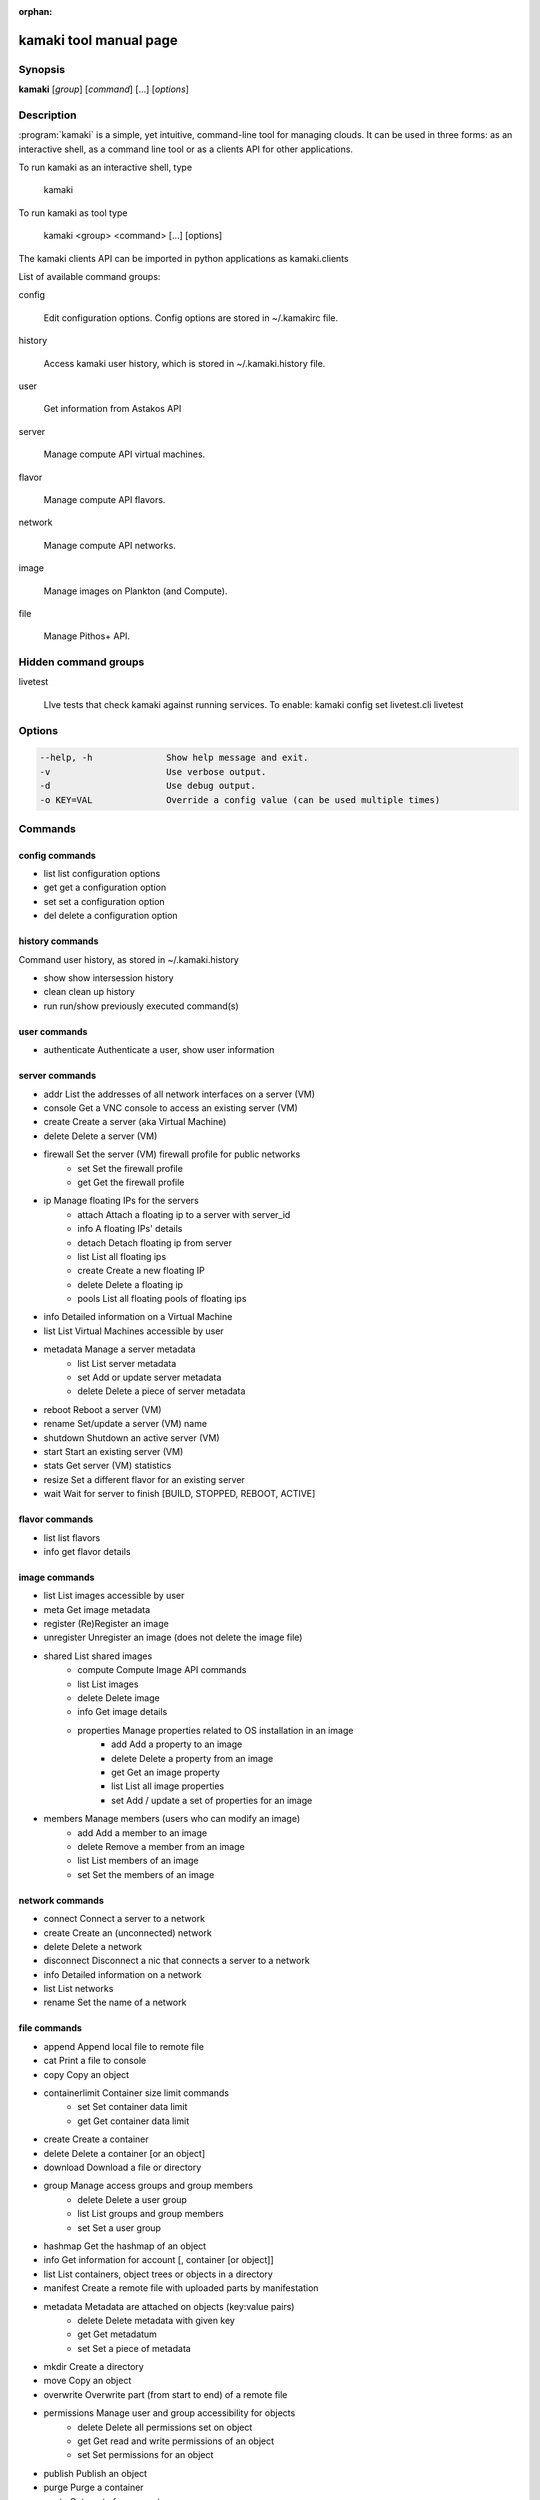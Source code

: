 :orphan:

kamaki tool manual page
=======================

Synopsis
--------

**kamaki** [*group*] [*command*] [...] [*options*]


Description
-----------

:program:`kamaki` is a simple, yet intuitive, command-line tool for managing 
clouds. It can be used in three forms: as an interactive shell, as a command line tool or as a clients API for other applications.

To run kamaki as an interactive shell, type

    kamaki

To run kamaki as tool type

    kamaki <group> <command> [...] [options]

The kamaki clients API can be imported in python applications as kamaki.clients


List of available command groups:

config

    Edit configuration options. Config options are stored in ~/.kamakirc file.

history

    Access kamaki user history, which is stored in ~/.kamaki.history file.

user

    Get information from Astakos API

server

    Manage compute API virtual machines.

flavor

    Manage compute API flavors.

network

    Manage compute API networks.

image 

    Manage images on Plankton (and Compute).

file

    Manage Pithos+ API.


Hidden command groups
---------------------

livetest

    LIve tests that check kamaki against running services. To enable:
    kamaki config set livetest.cli livetest


Options
-------

.. code-block:: console

    --help, -h              Show help message and exit.
    -v                      Use verbose output.
    -d                      Use debug output.
    -o KEY=VAL              Override a config value (can be used multiple times)


Commands
--------

config commands
***************

* list       list configuration options
* get        get a configuration option
* set        set a configuration option
* del        delete a configuration option


history commands
****************

Command user history, as stored in ~/.kamaki.history

* show      show intersession history
* clean     clean up history
* run       run/show previously executed command(s)


user commands
*************

* authenticate      Authenticate a user, show user information


server commands
***************

* addr      List the addresses of all network interfaces on a server (VM)
* console   Get a VNC console to access an existing server (VM)
* create    Create a server (aka Virtual Machine)
* delete    Delete a server (VM)
* firewall  Set the server (VM) firewall profile for public networks
    * set   Set the firewall profile
    * get   Get the firewall profile
* ip        Manage floating IPs for the servers
    * attach    Attach a floating ip to a server with server_id
    * info      A floating IPs' details
    * detach    Detach floating ip from server
    * list      List all floating ips
    * create    Create a new floating IP
    * delete    Delete a floating ip
    * pools     List all floating pools of floating ips
* info      Detailed information on a Virtual Machine
* list      List Virtual Machines accessible by user
* metadata  Manage a server metadata
    * list      List server metadata
    * set       Add or update server metadata
    * delete    Delete a piece of server metadata
* reboot    Reboot a server (VM)
* rename    Set/update a server (VM) name
* shutdown  Shutdown an active server (VM)
* start     Start an existing server (VM)
* stats     Get server (VM) statistics
* resize    Set a different flavor for an existing server
* wait      Wait for server to finish [BUILD, STOPPED, REBOOT, ACTIVE]


flavor commands
***************

* list       list flavors
* info       get flavor details


image commands
**************

* list           List images accessible by user
* meta           Get image metadata
* register       (Re)Register an image
* unregister     Unregister an image (does not delete the image file)
* shared         List shared images
    * compute        Compute Image API commands
    * list       List images
    * delete     Delete image
    * info       Get image details
    * properties Manage properties related to OS installation in an image
        * add    Add a property to an image
        * delete Delete a property from an image
        * get    Get an image property
        * list   List all image properties
        * set    Add / update a set of properties for an image
* members        Manage members (users who can modify an image)
    * add        Add a member to an image
    * delete     Remove a member from an image
    * list       List members of an image
    * set        Set the members of an image


network commands
****************

* connect       Connect a server to a network
* create        Create an (unconnected) network
* delete        Delete a network
* disconnect    Disconnect a nic that connects a server to a network
* info          Detailed information on a network
* list          List networks
* rename        Set the name of a network


file commands
**************

* append         Append local file to remote file
* cat            Print a file to console
* copy           Copy an object
* containerlimit Container size limit commands
    * set        Set container data limit
    * get        Get container data limit
* create         Create a container
* delete         Delete a container [or an object]
* download       Download a file or directory
* group          Manage access groups and group members
    * delete     Delete a user group
    * list       List groups and group members
    * set        Set a user group
* hashmap        Get the hashmap of an object
* info           Get information for account [, container [or object]]
* list           List containers, object trees or objects in a directory
* manifest       Create a remote file with uploaded parts by manifestation
* metadata       Metadata are attached on objects (key:value pairs)
    * delete     Delete metadata with given key
    * get        Get metadatum
    * set        Set a piece of metadata
* mkdir          Create a directory
* move           Copy an object
* overwrite      Overwrite part (from start to end) of a remote file
* permissions    Manage user and group accessibility for objects
    * delete     Delete all permissions set on object
    * get        Get read and write permissions of an object
    * set        Set permissions for an object
* publish        Publish an object
* purge          Purge a container
* quota          Get  quota for account
* sharers        List the accounts that share objects with default account
* touch          Create an empty object (file)
* truncate       Truncate remote file up to a size
* unpublish      Unpublish an object
* upload         Upload a file or directory
* versioning     Manage the versioning scheme of current pithos user account
    * get        Get  versioning for account or container
    * set        Set versioning mode (auto, none) for account or container
    * versions   Get the version list of an object


test commands (hidden)
**********************

* all         test all clients
* args        test how arguments are treated by kamaki
* astakos     test Astakos client
* cyclades    test Cyclades client
* error       Create an error message with optional message
* image       test Image client
* pithos      test Pithos client
* prints      user-test print methods for lists and dicts


Author
------

Synnefo development team <synnefo-devel@googlegroups.com>.

